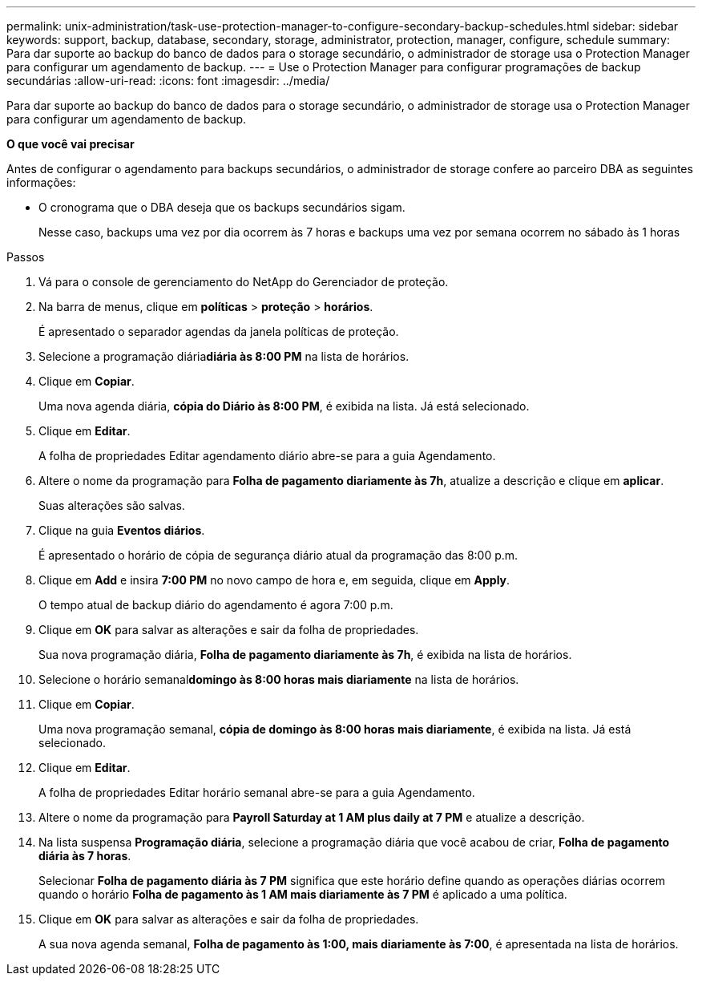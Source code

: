 ---
permalink: unix-administration/task-use-protection-manager-to-configure-secondary-backup-schedules.html 
sidebar: sidebar 
keywords: support, backup, database, secondary, storage, administrator, protection, manager, configure, schedule 
summary: Para dar suporte ao backup do banco de dados para o storage secundário, o administrador de storage usa o Protection Manager para configurar um agendamento de backup. 
---
= Use o Protection Manager para configurar programações de backup secundárias
:allow-uri-read: 
:icons: font
:imagesdir: ../media/


[role="lead"]
Para dar suporte ao backup do banco de dados para o storage secundário, o administrador de storage usa o Protection Manager para configurar um agendamento de backup.

*O que você vai precisar*

Antes de configurar o agendamento para backups secundários, o administrador de storage confere ao parceiro DBA as seguintes informações:

* O cronograma que o DBA deseja que os backups secundários sigam.
+
Nesse caso, backups uma vez por dia ocorrem às 7 horas e backups uma vez por semana ocorrem no sábado às 1 horas



.Passos
. Vá para o console de gerenciamento do NetApp do Gerenciador de proteção.
. Na barra de menus, clique em *políticas* > *proteção* > *horários*.
+
É apresentado o separador agendas da janela políticas de proteção.

. Selecione a programação diária**diária às 8:00 PM** na lista de horários.
. Clique em *Copiar*.
+
Uma nova agenda diária, *cópia do Diário às 8:00 PM*, é exibida na lista. Já está selecionado.

. Clique em *Editar*.
+
A folha de propriedades Editar agendamento diário abre-se para a guia Agendamento.

. Altere o nome da programação para *Folha de pagamento diariamente às 7h*, atualize a descrição e clique em *aplicar*.
+
Suas alterações são salvas.

. Clique na guia *Eventos diários*.
+
É apresentado o horário de cópia de segurança diário atual da programação das 8:00 p.m.

. Clique em *Add* e insira *7:00 PM* no novo campo de hora e, em seguida, clique em *Apply*.
+
O tempo atual de backup diário do agendamento é agora 7:00 p.m.

. Clique em *OK* para salvar as alterações e sair da folha de propriedades.
+
Sua nova programação diária, *Folha de pagamento diariamente às 7h*, é exibida na lista de horários.

. Selecione o horário semanal**domingo às 8:00 horas mais diariamente** na lista de horários.
. Clique em *Copiar*.
+
Uma nova programação semanal, *cópia de domingo às 8:00 horas mais diariamente*, é exibida na lista. Já está selecionado.

. Clique em *Editar*.
+
A folha de propriedades Editar horário semanal abre-se para a guia Agendamento.

. Altere o nome da programação para *Payroll Saturday at 1 AM plus daily at 7 PM* e atualize a descrição.
. Na lista suspensa *Programação diária*, selecione a programação diária que você acabou de criar, *Folha de pagamento diária às 7 horas*.
+
Selecionar *Folha de pagamento diária às 7 PM* significa que este horário define quando as operações diárias ocorrem quando o horário *Folha de pagamento às 1 AM mais diariamente às 7 PM* é aplicado a uma política.

. Clique em *OK* para salvar as alterações e sair da folha de propriedades.
+
A sua nova agenda semanal, *Folha de pagamento às 1:00, mais diariamente às 7:00*, é apresentada na lista de horários.


